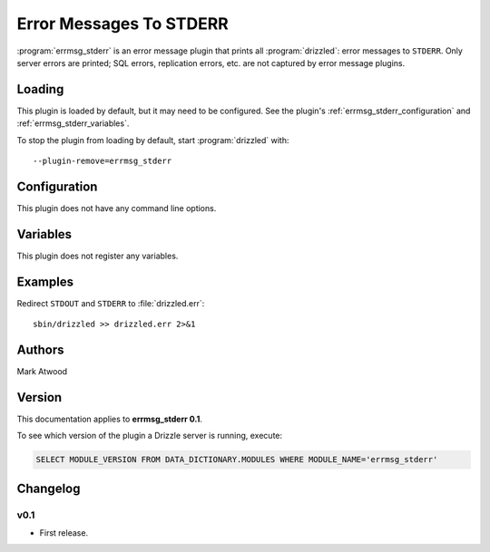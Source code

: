 Error Messages To STDERR
========================

:program:`errmsg_stderr` is an error message plugin that prints all
:program:`drizzled`: error messages to ``STDERR``.  Only server errors are
printed; SQL errors, replication errors, etc. are not captured by error
message plugins.

.. _errmsg_stderr_loading:

Loading
-------

This plugin is loaded by default, but it may need to be configured.  See
the plugin's :ref:`errmsg_stderr_configuration` and
:ref:`errmsg_stderr_variables`.

To stop the plugin from loading by default, start :program:`drizzled`
with::

   --plugin-remove=errmsg_stderr

.. seealso:: :ref:`drizzled_plugin_options` for more information about adding and removing plugins.

.. _errmsg_stderr_configuration:

Configuration
-------------

This plugin does not have any command line options.

.. _errmsg_stderr_variables:

Variables
---------

This plugin does not register any variables.

.. _errmsg_stderr_examples:

Examples
--------

Redirect ``STDOUT`` and ``STDERR`` to :file:`drizzled.err`::

   sbin/drizzled >> drizzled.err 2>&1

.. _errmsg_stderr_authors:

Authors
-------

Mark Atwood

.. _errmsg_stderr_version:

Version
-------

This documentation applies to **errmsg_stderr 0.1**.

To see which version of the plugin a Drizzle server is running, execute:

.. code-block:: mysql

   SELECT MODULE_VERSION FROM DATA_DICTIONARY.MODULES WHERE MODULE_NAME='errmsg_stderr'

Changelog
---------

v0.1
^^^^
* First release.
